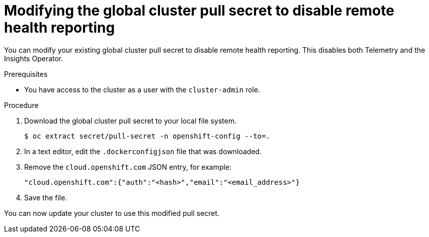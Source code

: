 // Module included in the following assemblies:
//
// * support/insights-operator/disabling-insights-operator.adoc

:_content-type: PROCEDURE
[id="insights-operator-new-pull-secret_{context}"]
= Modifying the global cluster pull secret to disable remote health reporting

You can modify your existing global cluster pull secret to disable remote health reporting. This disables both Telemetry and the Insights Operator.

.Prerequisites

* You have access to the cluster as a user with the `cluster-admin` role.

.Procedure

. Download the global cluster pull secret to your local file system.
+
[source,terminal]
----
$ oc extract secret/pull-secret -n openshift-config --to=.
----

. In a text editor, edit the `.dockerconfigjson` file that was downloaded.

. Remove the `cloud.openshift.com` JSON entry, for example:
+
[source,json]
----
"cloud.openshift.com":{"auth":"<hash>","email":"<email_address>"}
----

. Save the file.

You can now update your cluster to use this modified pull secret.
